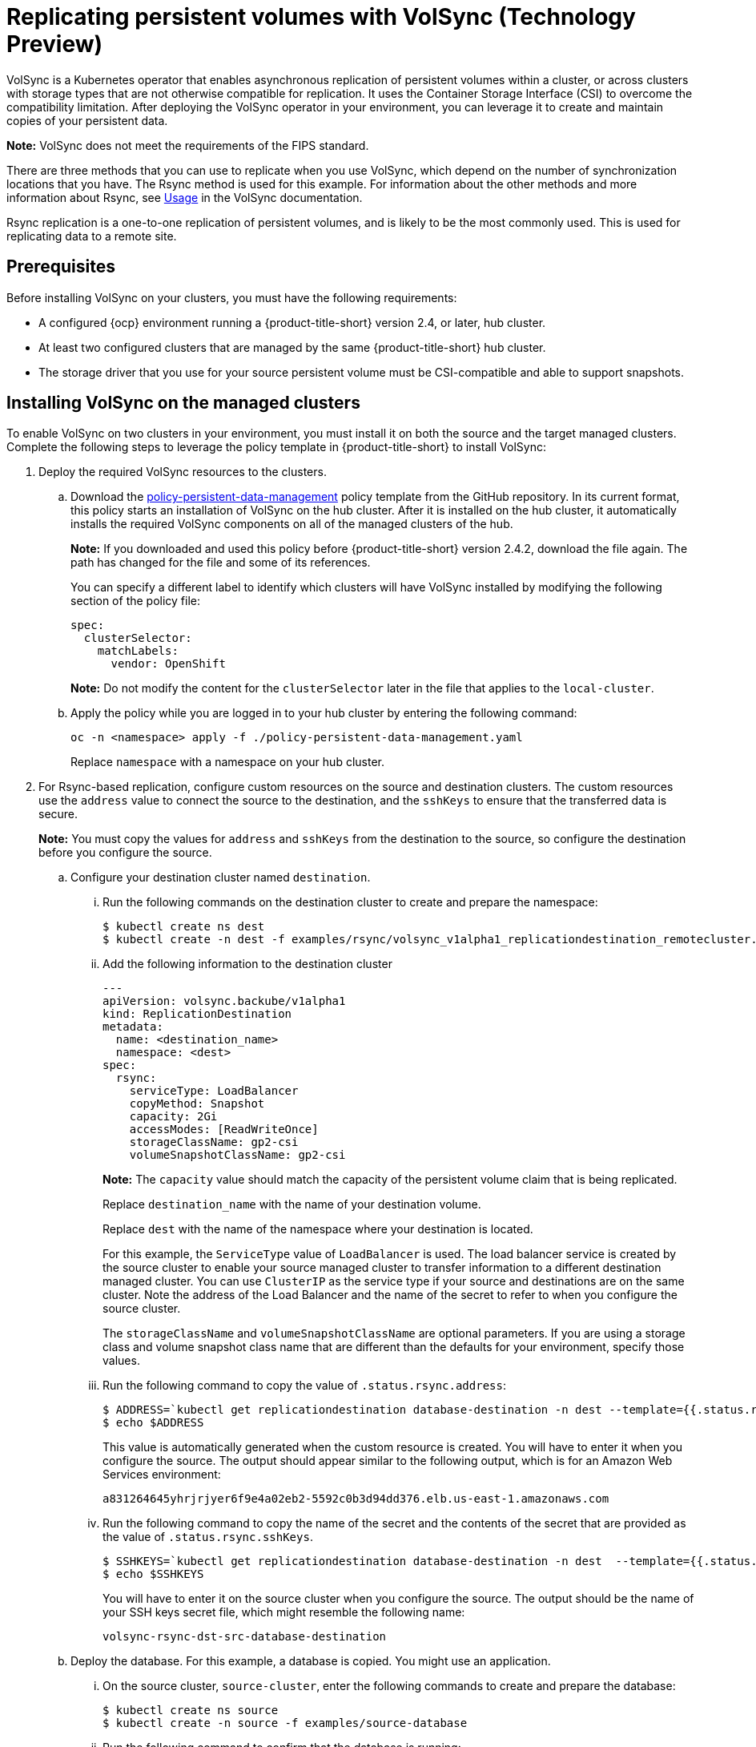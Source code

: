 [#volsync]
= Replicating persistent volumes with VolSync (Technology Preview)

VolSync is a Kubernetes operator that enables asynchronous replication of persistent volumes within a cluster, or across clusters with storage types that are not otherwise compatible for replication. It uses the Container Storage Interface (CSI) to overcome the compatibility limitation. After deploying the VolSync operator in your environment, you can leverage it to create and maintain copies of your persistent data.

**Note:** VolSync does not meet the requirements of the FIPS standard. 

There are three methods that you can use to replicate when you use VolSync, which depend on the number of synchronization locations that you have. The Rsync method is used for this example. For information about the other methods and more information about Rsync, see https://volsync.readthedocs.io/en/latest/usage/index.html[Usage] in the VolSync documentation.  

Rsync replication is a one-to-one replication of persistent volumes, and is likely to be the most commonly used. This is used for replicating data to a remote site. 

[#volsync-prereq]
== Prerequisites

Before installing VolSync on your clusters, you must have the following requirements:

* A configured {ocp} environment running a {product-title-short} version 2.4, or later, hub cluster.

* At least two configured clusters that are managed by the same {product-title-short} hub cluster.

* The storage driver that you use for your source persistent volume must be CSI-compatible and able to support snapshots. 

[#volsync-install-clusters]
== Installing VolSync on the managed clusters

To enable VolSync on two clusters in your environment, you must install it on both the source and the target managed clusters. Complete the following steps to leverage the policy template in {product-title-short} to install VolSync:

. Deploy the required VolSync resources to the clusters.

.. Download the https://github.com/stolostron/policy-collection/blob/main/community/CM-Configuration-Management/policy-persistent-data-management.yaml[policy-persistent-data-management] policy template from the GitHub repository. In its current format, this policy starts an installation of VolSync on the hub cluster. After it is installed on the hub cluster, it automatically installs the required VolSync components on all of the managed clusters of the hub.
+
*Note:* If you downloaded and used this policy before {product-title-short} version 2.4.2, download the file again. The path has changed for the file and some of its references.  
+
You can specify a different label to identify which clusters will have VolSync installed by modifying the following section of the policy file:
+
[source,yaml]
----
spec:
  clusterSelector:
    matchLabels:
      vendor: OpenShift
----
+
*Note:* Do not modify the content for the `clusterSelector` later in the file that applies to the `local-cluster`.
 
.. Apply the policy while you are logged in to your hub cluster by entering the following command:
+
----
oc -n <namespace> apply -f ./policy-persistent-data-management.yaml
----
+
Replace `namespace` with a namespace on your hub cluster.

. For Rsync-based replication, configure custom resources on the source and destination clusters. The custom resources use the `address` value to connect the source to the destination, and the `sshKeys` to ensure that the transferred data is secure.
+
**Note:** You must copy the values for `address` and `sshKeys` from the destination to the source, so configure the destination before you configure the source. 

.. Configure your destination cluster named `destination`.

... Run the following commands on the destination cluster to create and prepare the namespace:
+
----
$ kubectl create ns dest
$ kubectl create -n dest -f examples/rsync/volsync_v1alpha1_replicationdestination_remotecluster.yaml
----

... Add the following information to the destination cluster
+
[source,yaml]
----
---
apiVersion: volsync.backube/v1alpha1
kind: ReplicationDestination
metadata:
  name: <destination_name>
  namespace: <dest>
spec:
  rsync:
    serviceType: LoadBalancer
    copyMethod: Snapshot
    capacity: 2Gi
    accessModes: [ReadWriteOnce]
    storageClassName: gp2-csi
    volumeSnapshotClassName: gp2-csi
----
+
*Note:* The `capacity` value should match the capacity of the persistent volume claim that is being replicated.
+
Replace `destination_name` with the name of your destination volume.
+
Replace `dest` with the name of the namespace where your destination is located.
+
For this example, the `ServiceType` value of `LoadBalancer` is used. The load balancer service is created by the source cluster to enable your source managed cluster to transfer information to a different destination managed cluster. You can use `ClusterIP` as the service type if your source and destinations are on the same cluster. Note the address of the Load Balancer and the name of the secret to refer to when you configure the source cluster.
+ 
The `storageClassName` and `volumeSnapshotClassName` are optional parameters. If you are using a storage class and volume snapshot class name that are different than the defaults for your environment, specify those values. 

... Run the following command to copy the value of `.status.rsync.address`:
+
----
$ ADDRESS=`kubectl get replicationdestination database-destination -n dest --template={{.status.rsync.address}}`
$ echo $ADDRESS
----
+
This value is automatically generated when the custom resource is created. You will have to enter it when you configure the source. The output should appear similar to the following output, which is for an Amazon Web Services environment:
+
----
a831264645yhrjrjyer6f9e4a02eb2-5592c0b3d94dd376.elb.us-east-1.amazonaws.com
----

... Run the following command to copy the name of the secret and the contents of the secret that are provided as the value of `.status.rsync.sshKeys`.
+
----
$ SSHKEYS=`kubectl get replicationdestination database-destination -n dest  --template={{.status.rsync.sshKeys}}`
$ echo $SSHKEYS
----
+
You will have to enter it on the source cluster when you configure the source. The output should be the name of your SSH keys secret file, which might resemble the following name:
+
----
volsync-rsync-dst-src-database-destination
----

.. Deploy the database. For this example, a database is copied. You might use an application. 

... On the source cluster, `source-cluster`, enter the following commands to create and prepare the database: 
+
----
$ kubectl create ns source
$ kubectl create -n source -f examples/source-database
----

... Run the following command to confirm that the database is running:
+
----
$ kubectl get pods -n source
----
+
The returned information should resemble the following example:
+
----
NAME                    READY   STATUS    RESTARTS   AGE
mysql-8b9c5c8d8-24w6g   1/1     Running   0          17s
----

.. Create the `ReplicationSource` items.
+
Your replication source file should look similar to the following example, when you are complete: 
+
[source,yaml]
----
---
apiVersion: volsync.backube/v1alpha1
kind: ReplicationSource
metadata:
  name: <database-source>
  namespace: <source>
spec:
  sourcePVC: <persistent_volume_claim>
  trigger:
    schedule: "*/3 * * * *"
  rsync:
    sshKeys: <volsync-rsync-destination-src-database-destination>
    address: <source.host.com>
    copyMethod: Snapshot
    storageClassName: gp2-csi
    volumeSnapshotClassName: gp2-csi
----
+
Replace `database_source` with a unique name for your replication.
+
Replace `source` with the name of the namespace where your source is located.
+
Replace `persistent_volume_claim` with the name of your source claim.
+
Replace `volsync-rsync-destination-src-database-destination` with the keys that you copied from the `.status.rsync.sshKeys` field of the `ReplicationDestination` when you configured it. 
+
Replace `source.host.com` with the host address that you copied from the `.status.rsync.address` field of the `ReplicationDestination` when you configured it. 

You can now set up the synchronization method of the persistent volume.

... Copy the SSH secret from the destination cluster by entering the following command on the destination cluster:
+
----
$ kubectl get secret -n dest $SSHKEYS -o yaml > /tmp/secret.yaml
----

... Open the secret file in the `vi` editor by entering the following command:
+
----
$ vi /tmp/secret.yaml
----

... In the open secret file on the destination cluster, make the following changes:
+
* Change the namespace to the namespace of your source cluster. For this example, it is `source`.
* Remove the owner references (`.metadata.ownerReferences`).

... On the source cluster, create the secret file by entering the following command on the source cluster:
+
----
$ kubectl create -f /tmp/secret.yaml
----
+
*Note:* In this example, the source and the destination PVs are on the same server. If your PVs are not on the same server, then copy your secret file to the server of your source PV. 

... On the source cluster, modify the `volsync_v1alpha1_replicationsource_remotecluster.yaml` file by replacing the value of the `address` and `sshKeys` in the `ReplicationSource` object with the values that you noted from the destintation cluster by entering the following commands:
+
----
$ sed -i "s/my.host.com/$ADDRESS/g" examples/rsync/volsync_v1alpha1_replicationsource_remotecluster.yaml
$ sed -i "s/mysshkeys/$SSHKEYS/g" examples/rsync/volsync_v1alpha1_replicationsource_remotecluster.yaml
$ kubectl create -n source -f examples/rsync/volsync_v1alpha1_replicationsource_remotecluster.yaml
----

... Verify that the replication completed by running the following command on the `ReplicationSource` object:
+
----
$ kubectl describe ReplicationSource -n source database-source
----
+
If the replication was successful, the output should be similar to the following example:
+
----
Status:
  Conditions:
    Last Transition Time:  2021-10-14T20:48:00Z
    Message:               Synchronization in-progress
    Reason:                SyncInProgress
    Status:                True
    Type:                  Synchronizing
    Last Transition Time:  2021-10-14T20:41:41Z
    Message:               Reconcile complete
    Reason:                ReconcileComplete
    Status:                True
    Type:                  Reconciled
  Last Sync Duration:      5m20.764642395s
  Last Sync Time:          2021-10-14T20:47:01Z
  Next Sync Time:          2021-10-14T20:48:00Z
----
+
If the `Last Sync Time` has no time listed, then the replication is not complete. 

... Create a database in the `mysql` pod that is running in the source namespace by entering the following commands on the destination cluster:
+
----
$ kubectl exec --stdin --tty -n source `kubectl get pods -n source | grep mysql | awk '{print $1}'` -- /bin/bash
$ mysql -u root -p$MYSQL_ROOT_PASSWORD
> show databases;
+--------------------+
| Database           |
+--------------------+
| information_schema |
| mysql              |
| performance_schema |
| sys                |
+--------------------+
4 rows in set (0.00 sec)


> create database synced;
> exit
$ exit
----
+
The `mysql` database is deployed to the `dest` namespace, which uses the replicated data. 

... Identify the latest snapshot from the `ReplicationDestination` object by entering the following command:
+
----
$ kubectl get replicationdestination database-destination -n dest --template={{.status.latestImage.name}}
----
Note the value of the latest snapshot for when you create your PVC. 

... Create the Deployment, Service, PVC, and Secret by entering the following commands on the destination cluster:
+
----
$ sed -i 's/snapshotToReplace/volsync-dest-database-destination-20201203174504/g' examples/destination-database/mysql-pvc.yaml
$ kubectl create -n dest -f examples/destination-database/
----

... Validate that the `mysql` pod is running in the environment by entering the following command:
+
----
$ kubectl get pods -n dest
----

... Connect to the `mysql` pod and list the databases to verify that the synchronized database exists by entering the following command:
+
----
$ kubectl exec --stdin --tty -n dest `kubectl get pods -n dest | grep mysql | awk '{print $1}'` -- /bin/bash
$ mysql -u root -p$MYSQL_ROOT_PASSWORD
> show databases;
+--------------------+
| Database           |
+--------------------+
| information_schema |
| mysql              |
| performance_schema |
| synced             |
| sys                |
+--------------------+
5 rows in set (0.00 sec)
----

[#volsync-start]
== Scheduling your synchronization

You have a few options to select from when determining how you start your replications: always running, on a schedule, or manually. Scheduling your replications is an option that is the option that is often selected. 

The *Schedule* option runs replications at scheduled times. A schedule is defined by a `cronspec`, so the schedule can be configured as intervals of time or as specific times. The order of the schedule values are:

`"minute (0-59) hour (0-23) day-of-month (1-31) month (1-12) day-of-week (0-6)"`

The replication starts when the scheduled time occurs. Your setting for this replication option might resemble the following content:

[source,yaml]
----
spec:
  trigger:
    schedule: "*/6 * * * *"
----

After enabling one of these methods, your synchronization schedule runs according to the method that you configured.

See the https://volsync.readthedocs.io/en/latest/index.html[VolSync] documentation for additional information and options.
